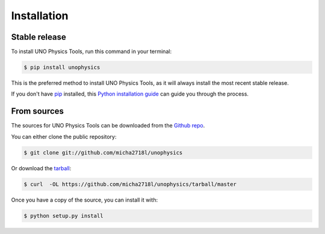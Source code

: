 .. highlight:: shell

============
Installation
============


Stable release
--------------

To install UNO Physics Tools, run this command in your terminal:

.. code-block:: console

    $ pip install unophysics

This is the preferred method to install UNO Physics Tools, as it will always install the most recent stable release.

If you don't have `pip`_ installed, this `Python installation guide`_ can guide
you through the process.

.. _pip: https://pip.pypa.io
.. _Python installation guide: http://docs.python-guide.org/en/latest/starting/installation/


From sources
------------

The sources for UNO Physics Tools can be downloaded from the `Github repo`_.

You can either clone the public repository:

.. code-block:: console

    $ git clone git://github.com/micha2718l/unophysics

Or download the `tarball`_:

.. code-block:: console

    $ curl  -OL https://github.com/micha2718l/unophysics/tarball/master

Once you have a copy of the source, you can install it with:

.. code-block:: console

    $ python setup.py install


.. _Github repo: https://github.com/micha2718l/unophysics
.. _tarball: https://github.com/micha2718l/unophysics/tarball/master
